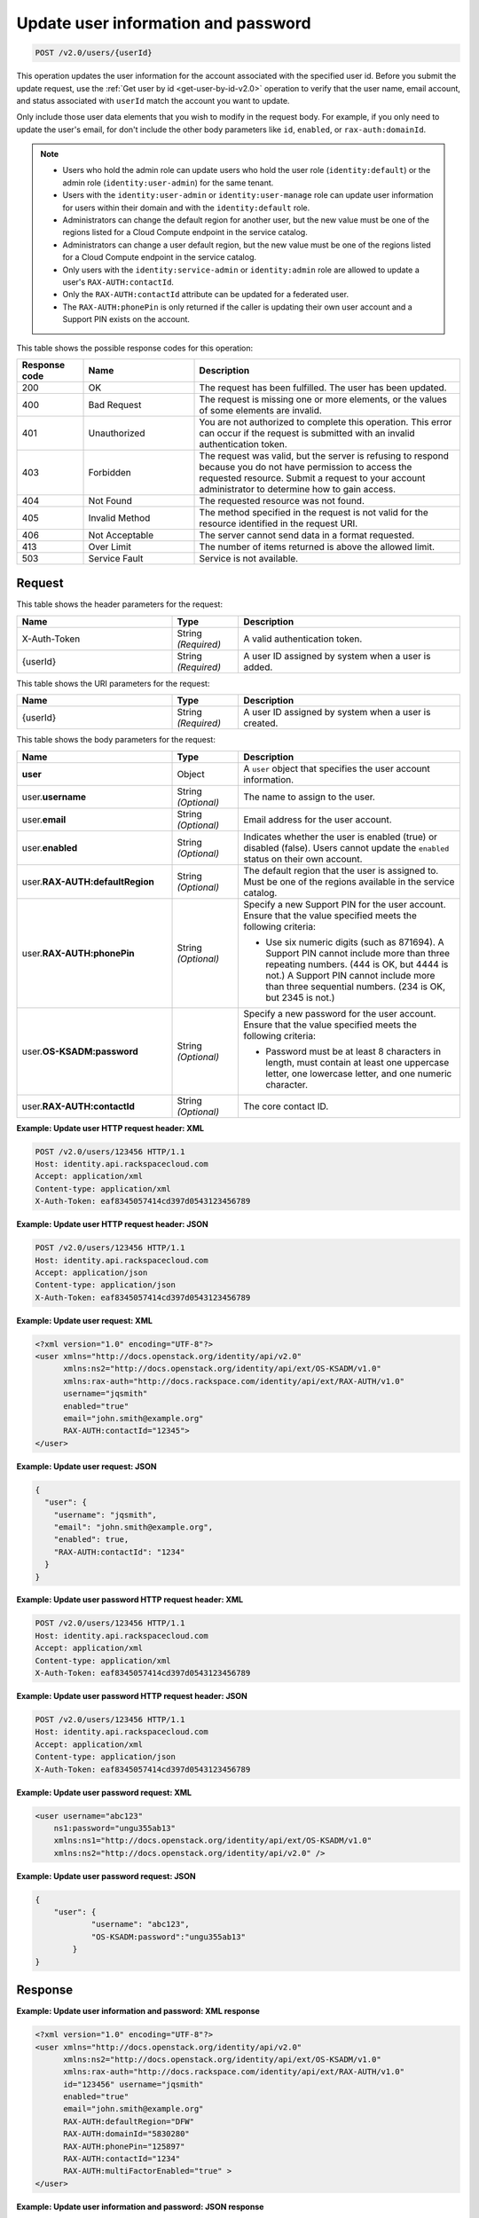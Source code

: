 .. _post-update-user-information-and-password-v2.0:

Update user information and password
~~~~~~~~~~~~~~~~~~~~~~~~~~~~~~~~~~~~

.. code::

    POST /v2.0/users/{userId}

This operation updates the user information for the account associated with the
specified  user id. Before you submit the update request, use the :ref:`Get
user by id <get-user-by-id-v2.0>`  operation to verify that the user name,
email account, and status associated with ``userId``  match the account you
want to update.

Only include those user data elements that you wish to modify in the request
body.  For example, if you only need to update the user's email, for don't
include the other  body parameters like ``id``, ``enabled``, or
``rax-auth:domainId``.

.. note::

    -  Users who hold the admin role can update users who hold the user role
       (``identity:default``) or the admin role (``identity:user-admin``) for
       the same tenant.

    - Users with the ``identity:user-admin`` or ``identity:user-manage``
      role can update user information for users within their domain and with
      the ``identity:default`` role.

    -  Administrators can change the default region for another user, but the
       new value must be one of the regions listed for a Cloud Compute
       endpoint in the service catalog.

    -  Administrators can change a user default region, but the new value must
       be one of the regions listed for a Cloud Compute endpoint in the
       service catalog.

    - Only users with the ``identity:service-admin`` or ``identity:admin``
      role are allowed to update a user's ``RAX-AUTH:contactId``.

    - Only the ``RAX-AUTH:contactId`` attribute can be updated for a federated
      user.

    - The ``RAX-AUTH:phonePin`` is only returned if the caller is updating
      their own user account and a Support PIN exists on the account.


This table shows the possible response codes for this operation:

.. csv-table::
   :header: Response code, Name, Description
   :widths: 15 25 60

   200, OK, The request has been fulfilled. The user has been updated.
   400, Bad Request, "The request is missing one or more elements, or
   the values of some elements are invalid."
   401, Unauthorized, "You are not authorized to complete this operation.
   This error can occur if the request is submitted with an invalid
   authentication token."
   403, Forbidden, "The request was valid, but the server is refusing to
   respond because you do not have permission to access the requested
   resource. Submit a request to your account administrator to
   determine how to gain access."
   404, Not Found, The requested resource was not found.
   405, Invalid Method, "The method specified in the request is not valid for
   the resource identified in the request URI."
   406, Not Acceptable, The server cannot send data in a format requested.
   413, Over Limit, The number of items returned is above the allowed limit.
   503, Service Fault, Service is not available.

Request
-------

This table shows the header parameters for the request:

.. csv-table::
   :header: Name, Type, Description
   :widths: 35 15 50

   X-Auth-Token, String *(Required)*, A valid authentication token.
   {userId}, String *(Required)*, "A user ID assigned by system when a user is
   added."

This table shows the URI parameters for the request:

.. csv-table::
   :header: Name, Type, Description
   :widths: 35 15 50

   {userId}, String *(Required)*, "A user ID assigned by system when a user is
   created."

This table shows the body parameters for the request:

.. csv-table::
   :header: Name, Type, Description
   :widths: 35 15 50

   **user**, Object, "A ``user`` object that specifies the user account
   information."
   user.\ **username**, String *(Optional)*, The name to assign to the user.
   user.\ **email**, String *(Optional)*, Email address for the user account.
   user.\ **enabled**, String *(Optional)*, "Indicates whether the user is
   enabled (true) or disabled (false). Users cannot update the ``enabled``
   status on their own account."
   user.\ **RAX-AUTH:defaultRegion**, String *(Optional)*, "The default region
   that the user is assigned to. Must be one of the regions available in the
   service catalog."
   user.\ **RAX-AUTH:phonePin**, String *(Optional)*, "Specify a new Support
   PIN for the user account. Ensure that the value specified meets the following
   criteria:

   - Use six numeric digits (such as 871694). A Support PIN cannot include more
     than three repeating numbers. (444 is OK, but 4444 is not.) A Support PIN
     cannot include more than three sequential numbers. (234 is OK, but 2345
     is not.)"
   user.\ **OS-KSADM:password**, String *(Optional)*, "Specify a new password
   for the user account. Ensure that the value specified meets the following
   criteria:

   - Password must be at least 8 characters in length, must contain at least
     one uppercase letter, one lowercase letter, and one numeric character."
   user.\ **RAX-AUTH:contactId**, String *(Optional)*, The core contact ID.


**Example:  Update user HTTP request header: XML**


.. code::

   POST /v2.0/users/123456 HTTP/1.1
   Host: identity.api.rackspacecloud.com
   Accept: application/xml
   Content-type: application/xml
   X-Auth-Token: eaf8345057414cd397d0543123456789


**Example:  Update user HTTP request header: JSON**


.. code::

   POST /v2.0/users/123456 HTTP/1.1
   Host: identity.api.rackspacecloud.com
   Accept: application/json
   Content-type: application/json
   X-Auth-Token: eaf8345057414cd397d0543123456789


**Example:  Update user request: XML**

.. code::

   <?xml version="1.0" encoding="UTF-8"?>
   <user xmlns="http://docs.openstack.org/identity/api/v2.0"
         xmlns:ns2="http://docs.openstack.org/identity/api/ext/OS-KSADM/v1.0"
         xmlns:rax-auth="http://docs.rackspace.com/identity/api/ext/RAX-AUTH/v1.0"
         username="jqsmith"
         enabled="true"
         email="john.smith@example.org"
         RAX-AUTH:contactId="12345">
   </user>


**Example:  Update user request: JSON**


.. code::

   {
     "user": {
       "username": "jqsmith",
       "email": "john.smith@example.org",
       "enabled": true,
       "RAX-AUTH:contactId": "1234"
     }
   }

**Example:  Update user password HTTP request header: XML**


.. code::

   POST /v2.0/users/123456 HTTP/1.1
   Host: identity.api.rackspacecloud.com
   Accept: application/xml
   Content-type: application/xml
   X-Auth-Token: eaf8345057414cd397d0543123456789


**Example:  Update user password HTTP request header: JSON**


.. code::

   POST /v2.0/users/123456 HTTP/1.1
   Host: identity.api.rackspacecloud.com
   Accept: application/xml
   Content-type: application/json
   X-Auth-Token: eaf8345057414cd397d0543123456789


**Example:  Update user password request: XML**


.. code::

   <user username="abc123"
       ns1:password="ungu355ab13"
       xmlns:ns1="http://docs.openstack.org/identity/api/ext/OS-KSADM/v1.0"
       xmlns:ns2="http://docs.openstack.org/identity/api/v2.0" />


**Example:  Update user password request: JSON**


.. code::

   {
       "user": {
               "username": "abc123",
               "OS-KSADM:password":"ungu355ab13"
           }
   }


Response
--------

**Example:  Update user information and password: XML response**


.. code::

   <?xml version="1.0" encoding="UTF-8"?>
   <user xmlns="http://docs.openstack.org/identity/api/v2.0"
         xmlns:ns2="http://docs.openstack.org/identity/api/ext/OS-KSADM/v1.0"
         xmlns:rax-auth="http://docs.rackspace.com/identity/api/ext/RAX-AUTH/v1.0"
         id="123456" username="jqsmith"
         enabled="true"
         email="john.smith@example.org"
         RAX-AUTH:defaultRegion="DFW"
         RAX-AUTH:domainId="5830280"
         RAX-AUTH:phonePin="125897"
         RAX-AUTH:contactId="1234"
         RAX-AUTH:multiFactorEnabled="true" >
   </user>


**Example:  Update user information and password: JSON response**


.. code::

   {
     "user": {

       "id": "123456",
       "username": "jqsmith",
       "email": "john.smith@example.org",
       "enabled": true,
       "RAX-AUTH:defaultRegion":"DFW",
       "RAX-AUTH:domainId":"5830280",
       "RAX-AUTH:phonePin":"136983",
       "RAX-AUTH:multiFactorEnabled": true,
       "RAX-AUTH:contactId":"1234"
     }
   }
